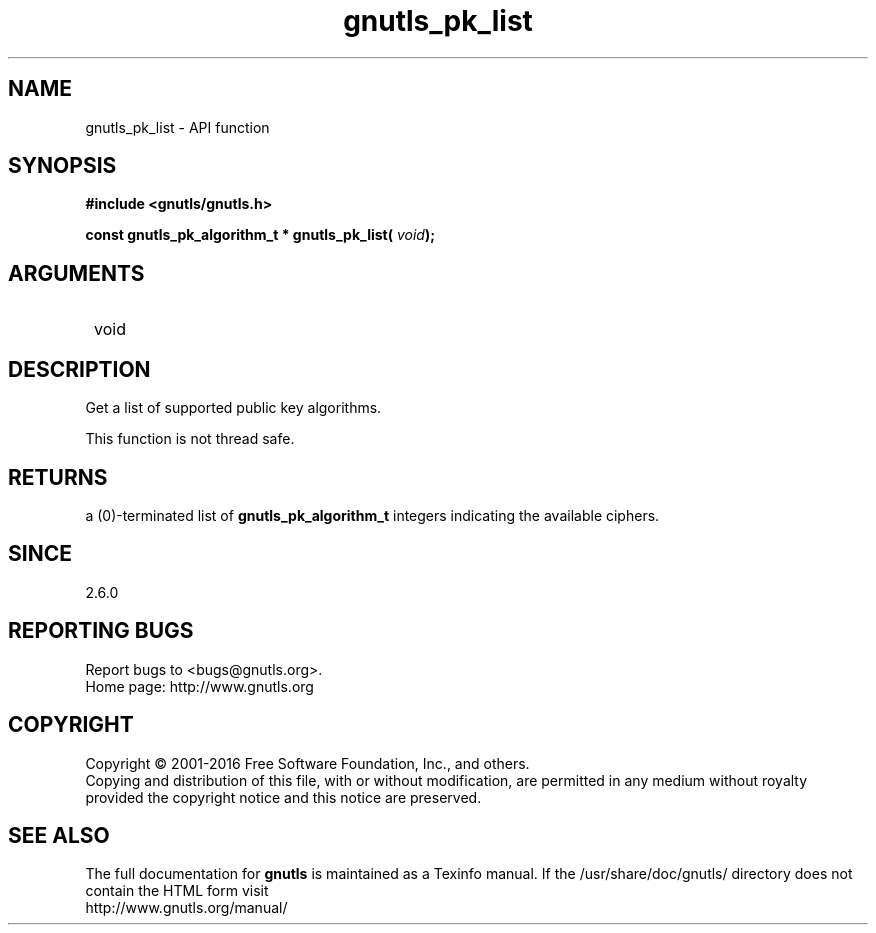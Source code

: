 .\" DO NOT MODIFY THIS FILE!  It was generated by gdoc.
.TH "gnutls_pk_list" 3 "3.4.8" "gnutls" "gnutls"
.SH NAME
gnutls_pk_list \- API function
.SH SYNOPSIS
.B #include <gnutls/gnutls.h>
.sp
.BI "const gnutls_pk_algorithm_t * gnutls_pk_list( " void ");"
.SH ARGUMENTS
.IP " void" 12
.SH "DESCRIPTION"

Get a list of supported public key algorithms.

This function is not thread safe.
.SH "RETURNS"
a (0)\-terminated list of \fBgnutls_pk_algorithm_t\fP integers
indicating the available ciphers.
.SH "SINCE"
2.6.0
.SH "REPORTING BUGS"
Report bugs to <bugs@gnutls.org>.
.br
Home page: http://www.gnutls.org

.SH COPYRIGHT
Copyright \(co 2001-2016 Free Software Foundation, Inc., and others.
.br
Copying and distribution of this file, with or without modification,
are permitted in any medium without royalty provided the copyright
notice and this notice are preserved.
.SH "SEE ALSO"
The full documentation for
.B gnutls
is maintained as a Texinfo manual.
If the /usr/share/doc/gnutls/
directory does not contain the HTML form visit
.B
.IP http://www.gnutls.org/manual/
.PP
